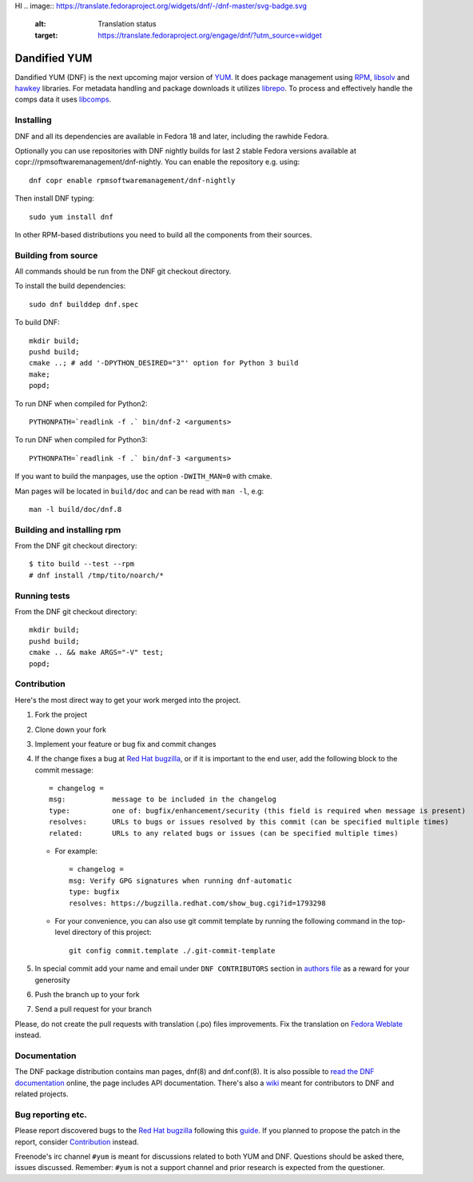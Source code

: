 HI
.. image:: https://translate.fedoraproject.org/widgets/dnf/-/dnf-master/svg-badge.svg
    :alt: Translation status
    :target: https://translate.fedoraproject.org/engage/dnf/?utm_source=widget
###############
 Dandified YUM
###############

.. image:: https://raw.githubusercontent.com/rpm-software-management/dnf/gh-pages/logos/DNF_logo.png
 
Dandified YUM (DNF) is the next upcoming major version of `YUM <http://yum.baseurl.org/>`_. It does package management using `RPM <http://rpm.org/>`_, `libsolv <https://github.com/openSUSE/libsolv>`_ and `hawkey <https://github.com/rpm-software-management/hawkey>`_ libraries. For metadata handling and package downloads it utilizes `librepo <https://github.com/tojaj/librepo>`_. To process and effectively handle the comps data it uses `libcomps <https://github.com/midnightercz/libcomps>`_.

============
 Installing
============

DNF and all its dependencies are available in Fedora 18 and later, including the
rawhide Fedora.

Optionally you can use repositories with DNF nightly builds for last 2 stable Fedora versions available at copr://rpmsoftwaremanagement/dnf-nightly. You can enable the repository e.g. using:: 

    dnf copr enable rpmsoftwaremanagement/dnf-nightly

Then install DNF typing::

    sudo yum install dnf

In other RPM-based distributions you need to build all the components from their
sources.

======================
 Building from source
======================

All commands should be run from the DNF git checkout directory.

To install the build dependencies::

    sudo dnf builddep dnf.spec

To build DNF::

    mkdir build;
    pushd build;
    cmake ..; # add '-DPYTHON_DESIRED="3"' option for Python 3 build
    make;
    popd;

To run DNF when compiled for Python2::

    PYTHONPATH=`readlink -f .` bin/dnf-2 <arguments>

To run DNF when compiled for Python3::

    PYTHONPATH=`readlink -f .` bin/dnf-3 <arguments>

If you want to build the manpages, use the option ``-DWITH_MAN=0`` with cmake.

Man pages will be located in ``build/doc`` and can be read with ``man -l``, e.g::

    man -l build/doc/dnf.8

=============================
 Building and installing rpm
=============================

From the DNF git checkout directory::

    $ tito build --test --rpm
    # dnf install /tmp/tito/noarch/*

===============
 Running tests
===============

From the DNF git checkout directory::

    mkdir build;
    pushd build;
    cmake .. && make ARGS="-V" test;
    popd;

==============
 Contribution
==============

Here's the most direct way to get your work merged into the project.

1. Fork the project
#. Clone down your fork
#. Implement your feature or bug fix and commit changes
#. If the change fixes a bug at `Red Hat bugzilla <https://bugzilla.redhat.com/>`_, or if it is important to the end user, add the following block to the commit message::

    = changelog =
    msg:           message to be included in the changelog
    type:          one of: bugfix/enhancement/security (this field is required when message is present)
    resolves:      URLs to bugs or issues resolved by this commit (can be specified multiple times)
    related:       URLs to any related bugs or issues (can be specified multiple times)

   * For example::

       = changelog =
       msg: Verify GPG signatures when running dnf-automatic
       type: bugfix
       resolves: https://bugzilla.redhat.com/show_bug.cgi?id=1793298

   * For your convenience, you can also use git commit template by running the following command in the top-level directory of this project::

       git config commit.template ./.git-commit-template

#. In special commit add your name and email under ``DNF CONTRIBUTORS`` section in `authors file <https://github.com/rpm-software-management/dnf/blob/master/AUTHORS>`_ as a reward for your generosity
#. Push the branch up to your fork
#. Send a pull request for your branch

Please, do not create the pull requests with translation (.po) files improvements. Fix the translation on `Fedora Weblate <https://translate.fedoraproject.org/projects/dnf/>`_ instead.

===============
 Documentation
===============

The DNF package distribution contains man pages, dnf(8) and dnf.conf(8). It is also possible to `read the DNF documentation <http://dnf.readthedocs.org>`_ online, the page includes API documentation. There's also a `wiki <https://github.com/rpm-software-management/dnf/wiki>`_ meant for contributors to DNF and related projects.

====================
 Bug reporting etc.
====================

Please report discovered bugs to the `Red Hat bugzilla <https://bugzilla.redhat.com/>`_ following this `guide <https://github.com/rpm-software-management/dnf/wiki/Bug-Reporting>`_. If you planned to propose the patch in the report, consider `Contribution`_ instead.

Freenode's irc channel ``#yum`` is meant for discussions related to both YUM and DNF. Questions should be asked there, issues discussed. Remember: ``#yum`` is not a support channel and prior research is expected from the questioner.
